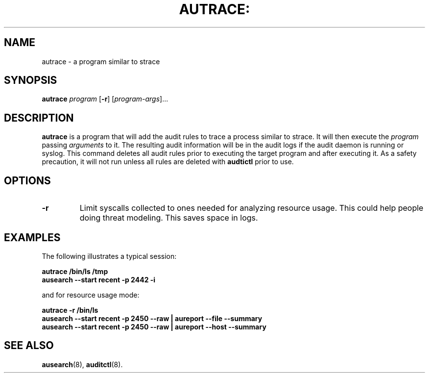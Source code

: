 .TH AUTRACE: "8" "Jan 2007" "Red Hat" "System Administration Utilities"
.SH NAME
autrace \- a program similar to strace
.SH SYNOPSIS
.B autrace
.I program
.RB [ \-r ]
.RI [ program-args ]...
.SH DESCRIPTION
\fBautrace\fP is a program that will add the audit rules to trace a process similar to strace. It will then execute the \fIprogram\fP passing \fIarguments\fP to it. The resulting audit information will be in the audit logs if the audit daemon is running or syslog. This command deletes all audit rules prior to executing the target program and after executing it. As a safety precaution, it will not run unless all rules are deleted with
.B audtictl
prior to use.
.SH OPTIONS
.TP
.B \-r
Limit syscalls collected to ones needed for analyzing resource usage. This could help people doing threat modeling. This saves space in logs.
.SH "EXAMPLES"
The following illustrates a typical session:

.nf
.B autrace /bin/ls /tmp
.B ausearch \-\-start recent \-p 2442 \-i 
.fi

and for resource usage mode:

.nf
.B autrace \-r /bin/ls
.B ausearch \-\-start recent \-p 2450 \-\-raw | aureport \-\-file \-\-summary
.B ausearch \-\-start recent \-p 2450 \-\-raw | aureport \-\-host \-\-summary
.fi

.SH "SEE ALSO"
.BR ausearch (8),
.BR auditctl (8).
